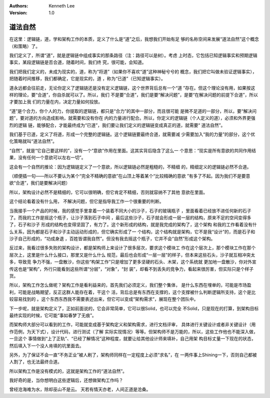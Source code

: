 .. Kenneth Lee 版权所有 2018-2020

:Authors: Kenneth Lee
:Version: 1.0

道法自然
*********

在这里：逻辑链，道，学和架构工作的本质，定义了什么是“道”之后，我想我们开始有足
够的名称空间来发展“道法自然”这个概念（和策略）了。

我们定义了，所谓“道”，就是逻辑链中组成事实的那条路径（注：路径可以是树）。考虑
上时态，它包括已知逻辑事实和预期逻辑事实，某段逻辑链是否合道，随着时间，我们终
究，很可能，会知道。

我们把我们定义的，未成为现实的，道，称为“将道”（如果你不喜欢“道”这种神秘兮兮的
概念，我们把它叫做未验证逻辑事实），把随着时间推移，我们都确定，它是现实的，道
，称为“已道”（已知逻辑事实）。

道永远都会往前走，无论你定义了逻辑链还是没有定义逻辑链，这个世界背后总有一个“道
”存在。但这个理论没有用，如果按这样的理论，要“合道”，你自杀就可以了。所以，我们
不是要“合道”，我们是要“解决问题”，是要“在解决问题的前提下合道”，所以才要加上我
们的力量在内，决定力量如何投放。

“道”是个合力，你个人的力，你提取的逻辑链，都只是“合力”的其中一部分，而且很可能
是微不足道的一部分，所以，要“解决问题”，要对道的方向造成影响，就需要和没有你在
内的力量进行配合。所以，你定义的逻辑链（个人定义的道），必须和外界更强烈的逻辑
链，能够配合，才能最终成为“已道”，我们要让我们定义的逻辑链变成真正的道，就需要“
道法自然”。

我们基于已道，定义了将道，形成一个完整的逻辑链。这个逻辑链要最终合道，就需要减
少需要加入“我的力量”的部分，这个优化策略就叫“道法自然”。

“自然”，就是“它自己要这样的”，没有一个“意欲”作用在里面。这其实背后隐含了这么一
个意思：“现实是所有意欲的共同作用结果，没有任何一个意欲可以左右一切”。

这会有一个自然的推论：因为逻辑链定义了一个意欲，所以逻辑链必然是粗糙的，不精细
的，精细定义的逻辑链必然不合道。

（顺便插一句——所以不要认为某个“完全不精确的意欲”在山顶上等着某个“比较精确的意欲
”有多了不起。因为我们不是要意欲“合道”，我们是要解决问题）

所以，架构设计必然不是精细的，它可以很明确，但它肯定不精细，否则就容纳不了其他
意欲在里面。

这个结论看着没有什么用， 不解决问题，但它是指导我工作一个很重要的判断。

当我接手一个产品的时候，我的感觉手里拿着一个装着不同大小的沙子，石子的玻璃瓶子
，里面看着已经放不进任何新的石子了。而我的工作是摇这个瓶子，让沙子落到石子中间
，最后这些沙子，石子就会形成一层一层的结构，原来不足的空间变得多了，石子和沙子
形成的结构也变得坚固了，有力了。这个新形成的结构，就是我完成的架构了，这个架构
和我的工作看着没有什么关系，因为都是石子和沙子主动运动形成的，但它确实形成了一
个结构，这个结构就是架构，它不是我“设计”的，而是石子和沙子自己形成的，“功成身退
，百姓皆谓我自然”。但没有我去摇这个瓶子，它并不会“自然”形成这个架构。

反过来，我看过很多失败的架构设计，都是架构师上来设计了很多层次，要求这个模块工
作在这个层次上，那个模块工作在那个层次上，这里是什么什么接口，那里又是什么什么
规范，最后也会形成“一层一层”的样子，但本来这些石头，沙子就互相冲突太多，导致竞
争力不强，一盘散沙，你这些“构架工作”只是增加了更多坚硬的石头、木架，这个系统就
更加地一盘散沙，你对外宣传这也是“架构”，外行只能看到这些所谓“分层”，“对象”，“封
装”，却看不到丢失的竞争力，看起来很厉害，但实际只是个样子货。

所以，架构工作怎么做呢？架构工作是看利益来的，首先我们必须定义，我们整个集体，
是什么东西在埋单的，可能是市场盈利，可能是战略期望，反正这群人能存在着，干这个
活，背后总是有东西在支撑的，这个支撑被什么判断逻辑所支持，这个是比较容易找到的
。这个东西东西我不需要表述出来，但它可以变成“架构需求”，展现在整个团队中。

下一步呢，就是架构定义了，正如前面说的，它会非常简单，它可以很Solid，也可以完全
不Solid，只是现在的打算，到架构目标最终实现的时候，它可能“事如春梦了无痕”。

而架构师大部分可以看到的工作，可能就变成基于架构定义和架构需求，进行文档评审，
具体进行关键设计或者非关键设计（用作范例，为天下式），设计代码，进行测试（了解
实际实现情况）等等。但架构师不是万能的，所以，这些工作他也不能深入做，一旦这个
事情做到“上了正轨”、“已经了解情况”这种程度，就要让给其他设计师来填补，自己用架
构目标丈量一下现在的状态，然后填入下一个没人肯填的坑里面去。

另外，为了保证不会一直“不务正业”被人刷了，架构师同样在一定程度上必须“求名”，在
一两件事上Shining一下，否则自己都被人割了，也无法最终合道。

所以架构工作是没有模式的，这就是架构工作的“道法自然”。

我好奇的是，当你想明白这些逻辑后，还想做架构工作吗？

曾经沧海难为水，除却巫山不是云。 天若有情天亦老，人间正道是沧桑。
